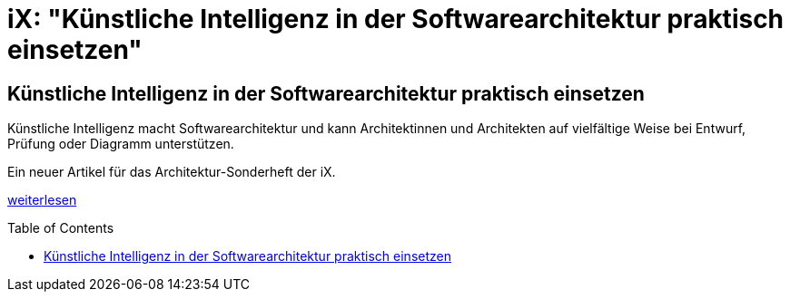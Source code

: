 = iX: "Künstliche Intelligenz in der Softwarearchitektur praktisch einsetzen"
:jbake-pseudo: iX-post
:jbake-date: 2024-09-09
:jbake-author: rdmueller
:jbake-type: post
:jbake-toc: true
:jbake-status: published
:jbake-tags: ki, iX
:jbake-lang: de
:doctype: article
:toc: macro


:uri: https://www.heise.de/hintergrund/Kuenstliche-Intelligenz-in-der-Softwarearchitektur-praktisch-einsetzen-9849104.html

== Künstliche Intelligenz in der Softwarearchitektur praktisch einsetzen

Künstliche Intelligenz macht Softwarearchitektur und kann Architektinnen und Architekten auf vielfältige Weise bei Entwurf, Prüfung oder Diagramm unterstützen.

Ein neuer Artikel für das Architektur-Sonderheft der iX.

{uri}[weiterlesen]

toc::[]

